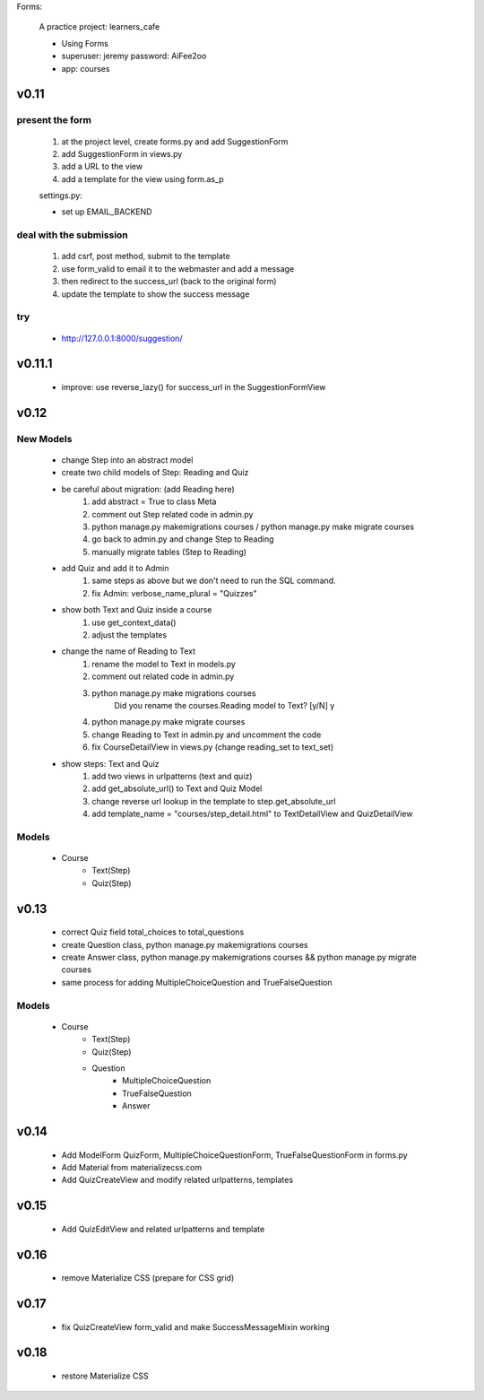Forms:

    A practice project: learners_cafe

    * Using Forms
    * superuser: jeremy password: AiFee2oo
    * app: courses

v0.11
=====

present the form
----------------

    #. at the project level, create forms.py and add SuggestionForm
    #. add SuggestionForm in views.py
    #. add a URL to the view
    #. add a template for the view using form.as_p

    settings.py:

    * set up EMAIL_BACKEND

deal with the submission
------------------------

    #. add csrf, post method, submit to the template
    #. use form_valid to email it to the webmaster and add a message
    #. then redirect to the success_url (back to the original form)
    #. update the template to show the success message

try
---

    * http://127.0.0.1:8000/suggestion/


v0.11.1
========

    * improve: use reverse_lazy() for success_url in the SuggestionFormView


v0.12
=====

New Models
----------

    * change Step into an abstract model
    * create two child models of Step: Reading and Quiz
    * be careful about migration: (add Reading here)
        1. add abstract = True to class Meta
        2. comment out Step related code in admin.py
        3. python manage.py makemigrations courses / python manage.py make migrate courses
        4. go back to admin.py and change Step to Reading
        5. manually migrate tables (Step to Reading)

    * add Quiz and add it to Admin
        1. same steps as above but we don't need to run the SQL command.
        2. fix Admin: verbose_name_plural = "Quizzes"

    * show both Text and Quiz inside a course
        1. use get_context_data()
        2. adjust the templates

    * change the name of Reading to Text
        1. rename the model to Text in models.py
        2. comment out related code in admin.py
        3. python manage.py make migrations courses
            Did you rename the courses.Reading model to Text? [y/N] y
        4. python manage.py make migrate courses
        5. change Reading to Text in admin.py and uncomment the code
        6. fix CourseDetailView in views.py (change reading_set to text_set)

    * show steps: Text and Quiz
        1. add two views in urlpatterns (text and quiz)
        2. add get_absolute_url() to Text and Quiz Model
        3. change reverse url lookup in the template to step.get_absolute_url
        4. add template_name = "courses/step_detail.html" to TextDetailView and QuizDetailView

Models
------

    - Course
        - Text(Step)
        - Quiz(Step)


v0.13
=====

    * correct Quiz field total_choices to total_questions
    * create Question class, python manage.py makemigrations courses
    * create Answer class, python manage.py makemigrations courses && python manage.py migrate courses
    * same process for adding MultipleChoiceQuestion and TrueFalseQuestion

Models
------

    - Course
        - Text(Step)
        - Quiz(Step)
        - Question
            - MultipleChoiceQuestion
            - TrueFalseQuestion
            - Answer


v0.14
=====

    * Add ModelForm QuizForm, MultipleChoiceQuestionForm, TrueFalseQuestionForm in forms.py
    * Add Material from materializecss.com
    * Add QuizCreateView and modify related urlpatterns, templates

v0.15
=====

    * Add QuizEditView and related urlpatterns and template


v0.16
=====

    * remove Materialize CSS (prepare for CSS grid)

v0.17
=====

    * fix QuizCreateView form_valid and make SuccessMessageMixin working


v0.18
=====

    * restore Materialize CSS